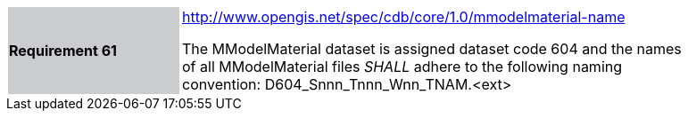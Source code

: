 [width="90%",cols="2,6"]
|===
|*Requirement 61*{set:cellbgcolor:#CACCCE}
|http://www.opengis.net/spec/cdb/core/1.0mmodelmaterial-name[http://www.opengis.net/spec/cdb/core/1.0/mmodelmaterial-name]{set:cellbgcolor:#FFFFFF} +

The MModelMaterial dataset is assigned dataset code 604 and the names of all MModelMaterial files _SHALL_ adhere to the following naming convention: D604_Snnn_Tnnn_Wnn_TNAM.<ext>{set:cellbgcolor:#FFFFFF}
|===
